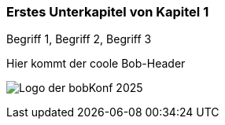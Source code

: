 
=== Erstes Unterkapitel von Kapitel 1
Begriff 1, Begriff 2, Begriff 3

Hier kommt der coole Bob-Header

image:bobkonf_header_2025.png[pdfwidth=50%,align=center,alt="Logo der bobKonf 2025"]

